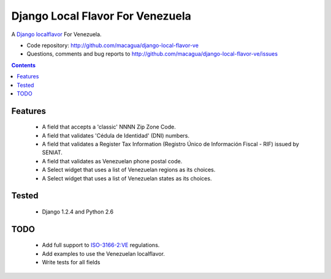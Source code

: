 =================================
Django Local Flavor For Venezuela
=================================

A Django_ localflavor_ For Venezuela.

- Code repository: http://github.com/macagua/django-local-flavor-ve
- Questions, comments and bug reports to http://github.com/macagua/django-local-flavor-ve/issues

.. contents::

Features
========

  * A field that accepts a 'classic' NNNN Zip Zone Code.
  * A field that validates 'Cédula de Identidad' (DNI) numbers.
  * A field that validates a Register Tax Information (Registro Único de Información Fiscal - RIF) issued by SENIAT.
  * A field that validates as Venezuelan phone postal code.
  * A Select widget that uses a list of Venezuelan regions as its choices.
  * A Select widget that uses a list of Venezuelan states as its choices.

Tested 
======

  * Django 1.2.4 and Python 2.6

TODO
====

  * Add full support to ISO-3166-2:VE_ regulations.
  * Add examples to use the Venezuelan localflavor.
  * Write tests for all fields

.. _Django: http://djangoproject.com/
.. _localflavor: http://docs.djangoproject.com/en/dev/ref/contrib/localflavor/
.. _ISO-3166-2:VE: https://secure.wikimedia.org/wikipedia/en/wiki/ISO_3166-2:VE

